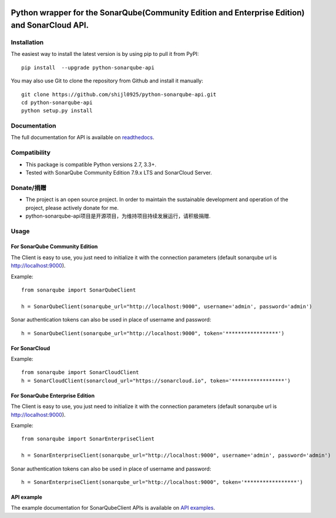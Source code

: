 
.. image:: https://img.shields.io/pypi/pyversions/python-sonarqube-api.svg
    :target: https://pypi.python.org/pypi/python-sonarqube-api
.. image:: https://img.shields.io/pypi/v/python-sonarqube-api.svg
    :target: https://pypi.python.org/pypi/python-sonarqube-api
.. image:: https://pepy.tech/badge/python-sonarqube-api
    :target: https://pepy.tech/project/python-sonarqube-api
.. image:: https://sonarcloud.io/api/project_badges/measure?project=shijl0925_python-sonarqube-api&metric=alert_status
    :target: https://sonarcloud.io/dashboard?id=shijl0925_python-sonarqube-api
.. image:: https://img.shields.io/github/license/shijl0925/python-sonarqube-api.svg
    :target: LICENSE
.. image:: https://img.shields.io/badge/code%20style-black-000000.svg
    :target: https://github.com/psf/black


==============================================================================================
Python wrapper for the SonarQube(Community Edition and Enterprise Edition) and SonarCloud API.
==============================================================================================

Installation
============

The easiest way to install the latest version is by using pip to pull it from PyPI::

    pip install  --upgrade python-sonarqube-api

You may also use Git to clone the repository from Github and install it manually::

    git clone https://github.com/shijl0925/python-sonarqube-api.git
    cd python-sonarqube-api
    python setup.py install


Documentation
=============

The full documentation for API is available on `readthedocs
<https://python-sonarqube-api.readthedocs.io/en/latest/>`_.


Compatibility
=============

* This package is compatible Python versions 2.7, 3.3+.
* Tested with SonarQube Community Edition 7.9.x LTS and SonarCloud Server.

Donate/捐赠
==========

* The project is an open source project. In order to maintain the sustainable development and operation of the project, please actively donate for me.
* python-sonarqube-api项目是开源项目，为维持项目持续发展运行，请积极捐赠.

.. image:: https://raw.githubusercontent.com/shijl0925/python-sonarqube-api/master/docs/wechat.jpg
.. image:: https://raw.githubusercontent.com/shijl0925/python-sonarqube-api/master/docs/alipay.jpg

Usage
=====

For SonarQube Community Edition
-------------------------------

The Client is easy to use, you just need to initialize it with the
connection parameters (default sonarqube url is http://localhost:9000).

Example::

    from sonarqube import SonarQubeClient

    h = SonarQubeClient(sonarqube_url="http://localhost:9000", username='admin', password='admin')


Sonar authentication tokens can also be used in place of username and password::

    h = SonarQubeClient(sonarqube_url="http://localhost:9000", token='*****************')


For SonarCloud
--------------

Example::

    from sonarqube import SonarCloudClient
    h = SonarCloudClient(sonarcloud_url="https://sonarcloud.io", token='*****************')


For SonarQube Enterprise Edition
--------------------------------

The Client is easy to use, you just need to initialize it with the
connection parameters (default sonarqube url is http://localhost:9000).

Example::

    from sonarqube import SonarEnterpriseClient

    h = SonarEnterpriseClient(sonarqube_url="http://localhost:9000", username='admin', password='admin')


Sonar authentication tokens can also be used in place of username and password::

    h = SonarEnterpriseClient(sonarqube_url="http://localhost:9000", token='*****************')


API example
-----------

The example documentation for SonarQubeClient APIs is available on `API examples
<https://python-sonarqube-api.readthedocs.io/en/latest/examples.html>`_.

